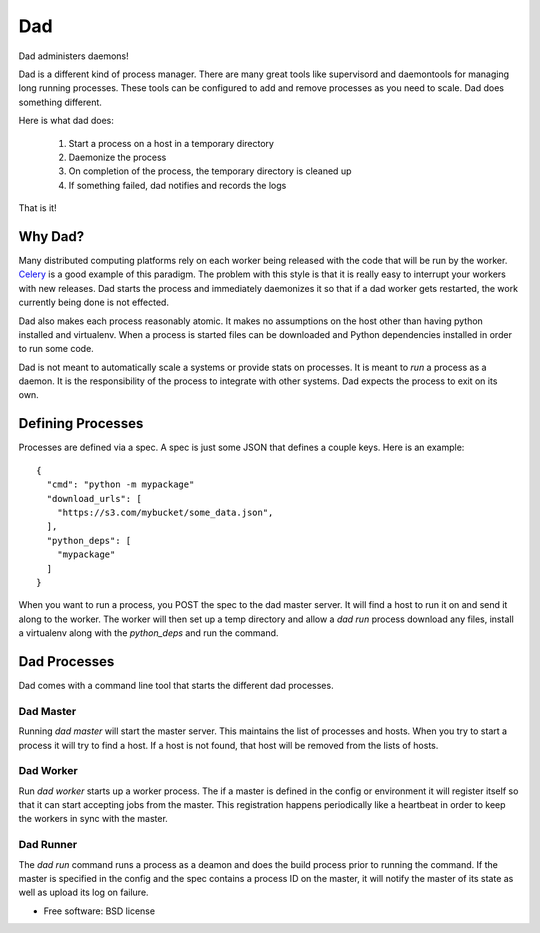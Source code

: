 ===
Dad
===

Dad administers daemons!

Dad is a different kind of process manager. There are many great tools
like supervisord and daemontools for managing long running
processes. These tools can be configured to add and remove processes
as you need to scale. Dad does something different.

Here is what dad does:

 1. Start a process on a host in a temporary directory
 2. Daemonize the process
 3. On completion of the process, the temporary directory is cleaned
    up
 4. If something failed, dad notifies and records the logs

That is it!

Why Dad?
========

Many distributed computing platforms rely on each worker being
released with the code that will be run by the worker. `Celery
<http://www.celeryproject.org/>`_ is a good example of this
paradigm. The problem with this style is that it is really easy to
interrupt your workers with new releases. Dad starts the process and
immediately daemonizes it so that if a dad worker gets restarted, the
work currently being done is not effected.

Dad also makes each process reasonably atomic. It makes no assumptions
on the host other than having python installed and virtualenv. When a
process is started files can be downloaded and Python dependencies
installed in order to run some code.

Dad is not meant to automatically scale a systems or provide stats on
processes. It is meant to *run* a process as a daemon. It is the
responsibility of the process to integrate with other systems. Dad
expects the process to exit on its own.


Defining Processes
==================

Processes are defined via a spec. A spec is just some JSON that
defines a couple keys. Here is an example: ::

  {
    "cmd": "python -m mypackage"
    "download_urls": [
      "https://s3.com/mybucket/some_data.json",
    ],
    "python_deps": [
      "mypackage"
    ]
  }

When you want to run a process, you POST the spec to the dad master
server. It will find a host to run it on and send it along to the
worker. The worker will then set up a temp directory and allow a `dad
run` process download any files, install a virtualenv along with the
`python_deps` and run the command.


Dad Processes
=============

Dad comes with a command line tool that starts the different dad
processes.

Dad Master
----------

Running `dad master` will start the master server. This maintains the
list of processes and hosts. When you try to start a process it will
try to find a host. If a host is not found, that host will be removed
from the lists of hosts.


Dad Worker
----------

Run `dad worker` starts up a worker process. The if a master is
defined in the config or environment it will register itself so that
it can start accepting jobs from the master. This registration happens
periodically like a heartbeat in order to keep the workers in sync
with the master.


Dad Runner
----------

The `dad run` command runs a process as a deamon and does the build
process prior to running the command. If the master is specified in
the config and the spec contains a process ID on the master, it will
notify the master of its state as well as upload its log on failure.


* Free software: BSD license
..
   * Documentation: https://dad.readthedocs.org.
